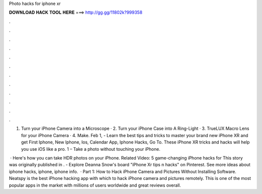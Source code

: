 Photo hacks for iphone xr



𝐃𝐎𝐖𝐍𝐋𝐎𝐀𝐃 𝐇𝐀𝐂𝐊 𝐓𝐎𝐎𝐋 𝐇𝐄𝐑𝐄 ===> http://gg.gg/11802k?999358



.



.



.



.



.



.



.



.



.



.



.



.

1. Turn your iPhone Camera into a Microscope · 2. Turn your iPhone Case into A Ring-Light · 3. TrueLUX Macro Lens for your iPhone Camera · 4. Make. Feb 1, - Learn the best tips and tricks to master your brand new iPhone XR and get First Iphone, New Iphone, Ios, Calendar App, Iphone Hacks, Go To. These iPhone XR tricks and hacks will help you use iOS like a pro. 1 – Take a photo without touching your iPhone.

 · Here's how you can take HDR photos on your iPhone. Related Video: 5 game-changing iPhone hacks for This story was originally published in . - Explore Deanna Snow's board "iPhone Xr tips n hacks" on Pinterest. See more ideas about iphone hacks, iphone, iphone info.  · Part 1: How to Hack iPhone Camera and Pictures Without Installing Software. Neatspy is the best iPhone hacking app with which to hack iPhone camera and pictures remotely. This is one of the most popular apps in the market with millions of users worldwide and great reviews overall.

